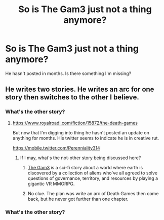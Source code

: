 #+TITLE: So is The Gam3 just not a thing anymore?

* So is The Gam3 just not a thing anymore?
:PROPERTIES:
:Author: artthoumadbrother
:Score: 6
:DateUnix: 1522897724.0
:DateShort: 2018-Apr-05
:END:
He hasn't posted in months. Is there something I'm missing?


** He writes two stories. He writes an arc for one story then switches to the other I believe.
:PROPERTIES:
:Author: LimeDog
:Score: 4
:DateUnix: 1522898750.0
:DateShort: 2018-Apr-05
:END:

*** What's the other story?
:PROPERTIES:
:Author: Draconomial
:Score: 2
:DateUnix: 1522898805.0
:DateShort: 2018-Apr-05
:END:

**** [[https://www.royalroadl.com/fiction/15872/the-death-games]]

But now that I'm digging into thing he hasn't posted an update on anything for months. His twitter seems to indicate he is in creative rut.

[[https://mobile.twitter.com/Perenniality314]]
:PROPERTIES:
:Author: LimeDog
:Score: 5
:DateUnix: 1522899373.0
:DateShort: 2018-Apr-05
:END:

***** If I may, what's the not-other story being discussed here?
:PROPERTIES:
:Author: LupoCani
:Score: 1
:DateUnix: 1522982519.0
:DateShort: 2018-Apr-06
:END:

****** [[https://thegam3.com/][The Gam3]] is a sci-fi story about a world where earth is discovered by a collection of aliens who've all agreed to solve questions of governance, territory, and resources by playing a gigantic VR MMORPG.
:PROPERTIES:
:Author: vaegrim
:Score: 3
:DateUnix: 1522985844.0
:DateShort: 2018-Apr-06
:END:


****** No clue. The plan was write an arc of Death Games then come back, but he never got further than one chapter.
:PROPERTIES:
:Author: LimeDog
:Score: 1
:DateUnix: 1522983449.0
:DateShort: 2018-Apr-06
:END:


*** What's the other story?
:PROPERTIES:
:Author: artthoumadbrother
:Score: 1
:DateUnix: 1522929927.0
:DateShort: 2018-Apr-05
:END:
